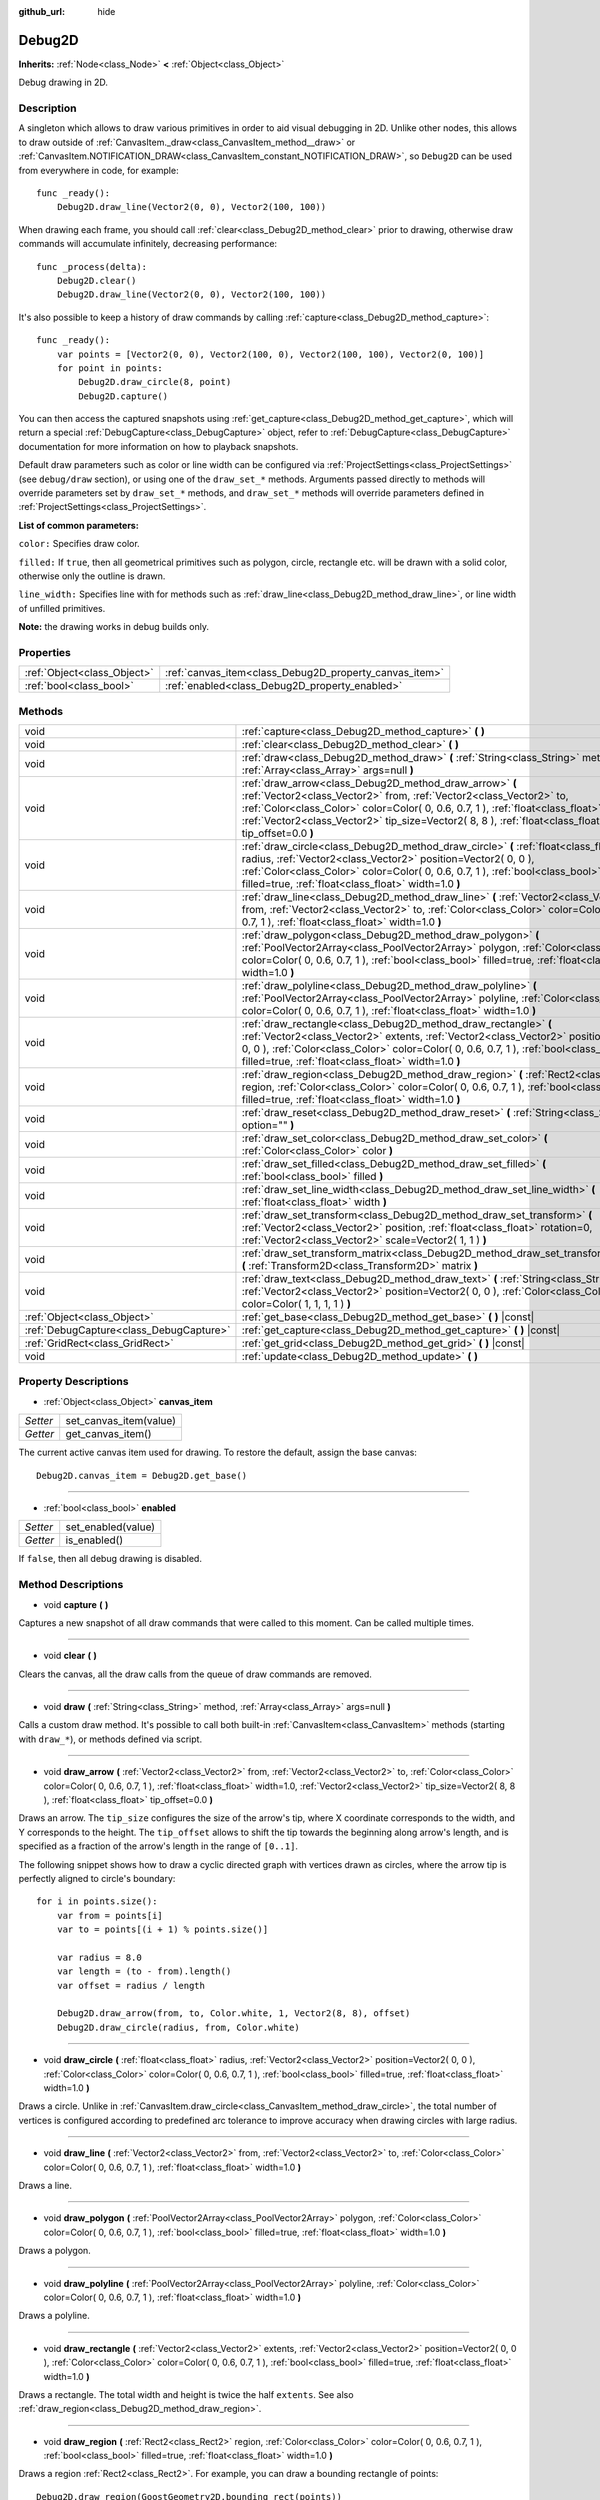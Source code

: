 :github_url: hide

.. Generated automatically by doc/tools/make_rst.py in Godot's source tree.
.. DO NOT EDIT THIS FILE, but the Debug2D.xml source instead.
.. The source is found in doc/classes or modules/<name>/doc_classes.

.. _class_Debug2D:

Debug2D
=======

**Inherits:** :ref:`Node<class_Node>` **<** :ref:`Object<class_Object>`

Debug drawing in 2D.

Description
-----------

A singleton which allows to draw various primitives in order to aid visual debugging in 2D. Unlike other nodes, this allows to draw outside of :ref:`CanvasItem._draw<class_CanvasItem_method__draw>` or :ref:`CanvasItem.NOTIFICATION_DRAW<class_CanvasItem_constant_NOTIFICATION_DRAW>`, so ``Debug2D`` can be used from everywhere in code, for example:

::

    func _ready():
        Debug2D.draw_line(Vector2(0, 0), Vector2(100, 100))

When drawing each frame, you should call :ref:`clear<class_Debug2D_method_clear>` prior to drawing, otherwise draw commands will accumulate infinitely, decreasing performance:

::

    func _process(delta):
        Debug2D.clear()
        Debug2D.draw_line(Vector2(0, 0), Vector2(100, 100))

It's also possible to keep a history of draw commands by calling :ref:`capture<class_Debug2D_method_capture>`:

::

    func _ready():
        var points = [Vector2(0, 0), Vector2(100, 0), Vector2(100, 100), Vector2(0, 100)]
        for point in points:
            Debug2D.draw_circle(8, point)
            Debug2D.capture()

You can then access the captured snapshots using :ref:`get_capture<class_Debug2D_method_get_capture>`, which will return a special :ref:`DebugCapture<class_DebugCapture>` object, refer to :ref:`DebugCapture<class_DebugCapture>` documentation for more information on how to playback snapshots.

Default draw parameters such as color or line width can be configured via :ref:`ProjectSettings<class_ProjectSettings>` (see ``debug/draw`` section), or using one of the ``draw_set_*`` methods. Arguments passed directly to methods will override parameters set by ``draw_set_*`` methods, and ``draw_set_*`` methods will override parameters defined in :ref:`ProjectSettings<class_ProjectSettings>`.

\ **List of common parameters:**\ 

\ ``color:`` Specifies draw color.

\ ``filled:`` If ``true``, then all geometrical primitives such as polygon, circle, rectangle etc. will be drawn with a solid color, otherwise only the outline is drawn.

\ ``line_width:`` Specifies line with for methods such as :ref:`draw_line<class_Debug2D_method_draw_line>`, or line width of unfilled primitives.

\ **Note:** the drawing works in debug builds only.

Properties
----------

+-----------------------------+--------------------------------------------------------+
| :ref:`Object<class_Object>` | :ref:`canvas_item<class_Debug2D_property_canvas_item>` |
+-----------------------------+--------------------------------------------------------+
| :ref:`bool<class_bool>`     | :ref:`enabled<class_Debug2D_property_enabled>`         |
+-----------------------------+--------------------------------------------------------+

Methods
-------

+-----------------------------------------+-------------------------------------------------------------------------------------------------------------------------------------------------------------------------------------------------------------------------------------------------------------------------------------------------------------------------------------+
| void                                    | :ref:`capture<class_Debug2D_method_capture>` **(** **)**                                                                                                                                                                                                                                                                            |
+-----------------------------------------+-------------------------------------------------------------------------------------------------------------------------------------------------------------------------------------------------------------------------------------------------------------------------------------------------------------------------------------+
| void                                    | :ref:`clear<class_Debug2D_method_clear>` **(** **)**                                                                                                                                                                                                                                                                                |
+-----------------------------------------+-------------------------------------------------------------------------------------------------------------------------------------------------------------------------------------------------------------------------------------------------------------------------------------------------------------------------------------+
| void                                    | :ref:`draw<class_Debug2D_method_draw>` **(** :ref:`String<class_String>` method, :ref:`Array<class_Array>` args=null **)**                                                                                                                                                                                                          |
+-----------------------------------------+-------------------------------------------------------------------------------------------------------------------------------------------------------------------------------------------------------------------------------------------------------------------------------------------------------------------------------------+
| void                                    | :ref:`draw_arrow<class_Debug2D_method_draw_arrow>` **(** :ref:`Vector2<class_Vector2>` from, :ref:`Vector2<class_Vector2>` to, :ref:`Color<class_Color>` color=Color( 0, 0.6, 0.7, 1 ), :ref:`float<class_float>` width=1.0, :ref:`Vector2<class_Vector2>` tip_size=Vector2( 8, 8 ), :ref:`float<class_float>` tip_offset=0.0 **)** |
+-----------------------------------------+-------------------------------------------------------------------------------------------------------------------------------------------------------------------------------------------------------------------------------------------------------------------------------------------------------------------------------------+
| void                                    | :ref:`draw_circle<class_Debug2D_method_draw_circle>` **(** :ref:`float<class_float>` radius, :ref:`Vector2<class_Vector2>` position=Vector2( 0, 0 ), :ref:`Color<class_Color>` color=Color( 0, 0.6, 0.7, 1 ), :ref:`bool<class_bool>` filled=true, :ref:`float<class_float>` width=1.0 **)**                                        |
+-----------------------------------------+-------------------------------------------------------------------------------------------------------------------------------------------------------------------------------------------------------------------------------------------------------------------------------------------------------------------------------------+
| void                                    | :ref:`draw_line<class_Debug2D_method_draw_line>` **(** :ref:`Vector2<class_Vector2>` from, :ref:`Vector2<class_Vector2>` to, :ref:`Color<class_Color>` color=Color( 0, 0.6, 0.7, 1 ), :ref:`float<class_float>` width=1.0 **)**                                                                                                     |
+-----------------------------------------+-------------------------------------------------------------------------------------------------------------------------------------------------------------------------------------------------------------------------------------------------------------------------------------------------------------------------------------+
| void                                    | :ref:`draw_polygon<class_Debug2D_method_draw_polygon>` **(** :ref:`PoolVector2Array<class_PoolVector2Array>` polygon, :ref:`Color<class_Color>` color=Color( 0, 0.6, 0.7, 1 ), :ref:`bool<class_bool>` filled=true, :ref:`float<class_float>` width=1.0 **)**                                                                       |
+-----------------------------------------+-------------------------------------------------------------------------------------------------------------------------------------------------------------------------------------------------------------------------------------------------------------------------------------------------------------------------------------+
| void                                    | :ref:`draw_polyline<class_Debug2D_method_draw_polyline>` **(** :ref:`PoolVector2Array<class_PoolVector2Array>` polyline, :ref:`Color<class_Color>` color=Color( 0, 0.6, 0.7, 1 ), :ref:`float<class_float>` width=1.0 **)**                                                                                                         |
+-----------------------------------------+-------------------------------------------------------------------------------------------------------------------------------------------------------------------------------------------------------------------------------------------------------------------------------------------------------------------------------------+
| void                                    | :ref:`draw_rectangle<class_Debug2D_method_draw_rectangle>` **(** :ref:`Vector2<class_Vector2>` extents, :ref:`Vector2<class_Vector2>` position=Vector2( 0, 0 ), :ref:`Color<class_Color>` color=Color( 0, 0.6, 0.7, 1 ), :ref:`bool<class_bool>` filled=true, :ref:`float<class_float>` width=1.0 **)**                             |
+-----------------------------------------+-------------------------------------------------------------------------------------------------------------------------------------------------------------------------------------------------------------------------------------------------------------------------------------------------------------------------------------+
| void                                    | :ref:`draw_region<class_Debug2D_method_draw_region>` **(** :ref:`Rect2<class_Rect2>` region, :ref:`Color<class_Color>` color=Color( 0, 0.6, 0.7, 1 ), :ref:`bool<class_bool>` filled=true, :ref:`float<class_float>` width=1.0 **)**                                                                                                |
+-----------------------------------------+-------------------------------------------------------------------------------------------------------------------------------------------------------------------------------------------------------------------------------------------------------------------------------------------------------------------------------------+
| void                                    | :ref:`draw_reset<class_Debug2D_method_draw_reset>` **(** :ref:`String<class_String>` option="" **)**                                                                                                                                                                                                                                |
+-----------------------------------------+-------------------------------------------------------------------------------------------------------------------------------------------------------------------------------------------------------------------------------------------------------------------------------------------------------------------------------------+
| void                                    | :ref:`draw_set_color<class_Debug2D_method_draw_set_color>` **(** :ref:`Color<class_Color>` color **)**                                                                                                                                                                                                                              |
+-----------------------------------------+-------------------------------------------------------------------------------------------------------------------------------------------------------------------------------------------------------------------------------------------------------------------------------------------------------------------------------------+
| void                                    | :ref:`draw_set_filled<class_Debug2D_method_draw_set_filled>` **(** :ref:`bool<class_bool>` filled **)**                                                                                                                                                                                                                             |
+-----------------------------------------+-------------------------------------------------------------------------------------------------------------------------------------------------------------------------------------------------------------------------------------------------------------------------------------------------------------------------------------+
| void                                    | :ref:`draw_set_line_width<class_Debug2D_method_draw_set_line_width>` **(** :ref:`float<class_float>` width **)**                                                                                                                                                                                                                    |
+-----------------------------------------+-------------------------------------------------------------------------------------------------------------------------------------------------------------------------------------------------------------------------------------------------------------------------------------------------------------------------------------+
| void                                    | :ref:`draw_set_transform<class_Debug2D_method_draw_set_transform>` **(** :ref:`Vector2<class_Vector2>` position, :ref:`float<class_float>` rotation=0, :ref:`Vector2<class_Vector2>` scale=Vector2( 1, 1 ) **)**                                                                                                                    |
+-----------------------------------------+-------------------------------------------------------------------------------------------------------------------------------------------------------------------------------------------------------------------------------------------------------------------------------------------------------------------------------------+
| void                                    | :ref:`draw_set_transform_matrix<class_Debug2D_method_draw_set_transform_matrix>` **(** :ref:`Transform2D<class_Transform2D>` matrix **)**                                                                                                                                                                                           |
+-----------------------------------------+-------------------------------------------------------------------------------------------------------------------------------------------------------------------------------------------------------------------------------------------------------------------------------------------------------------------------------------+
| void                                    | :ref:`draw_text<class_Debug2D_method_draw_text>` **(** :ref:`String<class_String>` text, :ref:`Vector2<class_Vector2>` position=Vector2( 0, 0 ), :ref:`Color<class_Color>` color=Color( 1, 1, 1, 1 ) **)**                                                                                                                          |
+-----------------------------------------+-------------------------------------------------------------------------------------------------------------------------------------------------------------------------------------------------------------------------------------------------------------------------------------------------------------------------------------+
| :ref:`Object<class_Object>`             | :ref:`get_base<class_Debug2D_method_get_base>` **(** **)** |const|                                                                                                                                                                                                                                                                  |
+-----------------------------------------+-------------------------------------------------------------------------------------------------------------------------------------------------------------------------------------------------------------------------------------------------------------------------------------------------------------------------------------+
| :ref:`DebugCapture<class_DebugCapture>` | :ref:`get_capture<class_Debug2D_method_get_capture>` **(** **)** |const|                                                                                                                                                                                                                                                            |
+-----------------------------------------+-------------------------------------------------------------------------------------------------------------------------------------------------------------------------------------------------------------------------------------------------------------------------------------------------------------------------------------+
| :ref:`GridRect<class_GridRect>`         | :ref:`get_grid<class_Debug2D_method_get_grid>` **(** **)** |const|                                                                                                                                                                                                                                                                  |
+-----------------------------------------+-------------------------------------------------------------------------------------------------------------------------------------------------------------------------------------------------------------------------------------------------------------------------------------------------------------------------------------+
| void                                    | :ref:`update<class_Debug2D_method_update>` **(** **)**                                                                                                                                                                                                                                                                              |
+-----------------------------------------+-------------------------------------------------------------------------------------------------------------------------------------------------------------------------------------------------------------------------------------------------------------------------------------------------------------------------------------+

Property Descriptions
---------------------

.. _class_Debug2D_property_canvas_item:

- :ref:`Object<class_Object>` **canvas_item**

+----------+------------------------+
| *Setter* | set_canvas_item(value) |
+----------+------------------------+
| *Getter* | get_canvas_item()      |
+----------+------------------------+

The current active canvas item used for drawing. To restore the default, assign the base canvas:

::

    Debug2D.canvas_item = Debug2D.get_base()

----

.. _class_Debug2D_property_enabled:

- :ref:`bool<class_bool>` **enabled**

+----------+--------------------+
| *Setter* | set_enabled(value) |
+----------+--------------------+
| *Getter* | is_enabled()       |
+----------+--------------------+

If ``false``, then all debug drawing is disabled.

Method Descriptions
-------------------

.. _class_Debug2D_method_capture:

- void **capture** **(** **)**

Captures a new snapshot of all draw commands that were called to this moment. Can be called multiple times.

----

.. _class_Debug2D_method_clear:

- void **clear** **(** **)**

Clears the canvas, all the draw calls from the queue of draw commands are removed.

----

.. _class_Debug2D_method_draw:

- void **draw** **(** :ref:`String<class_String>` method, :ref:`Array<class_Array>` args=null **)**

Calls a custom draw method. It's possible to call both built-in :ref:`CanvasItem<class_CanvasItem>` methods (starting with ``draw_*``), or methods defined via script.

----

.. _class_Debug2D_method_draw_arrow:

- void **draw_arrow** **(** :ref:`Vector2<class_Vector2>` from, :ref:`Vector2<class_Vector2>` to, :ref:`Color<class_Color>` color=Color( 0, 0.6, 0.7, 1 ), :ref:`float<class_float>` width=1.0, :ref:`Vector2<class_Vector2>` tip_size=Vector2( 8, 8 ), :ref:`float<class_float>` tip_offset=0.0 **)**

Draws an arrow. The ``tip_size`` configures the size of the arrow's tip, where X coordinate corresponds to the width, and Y corresponds to the height. The ``tip_offset`` allows to shift the tip towards the beginning along arrow's length, and is specified as a fraction of the arrow's length in the range of ``[0..1]``.

The following snippet shows how to draw a cyclic directed graph with vertices drawn as circles, where the arrow tip is perfectly aligned to circle's boundary:

::

    for i in points.size():
        var from = points[i]
        var to = points[(i + 1) % points.size()]
    
        var radius = 8.0
        var length = (to - from).length()
        var offset = radius / length
    
        Debug2D.draw_arrow(from, to, Color.white, 1, Vector2(8, 8), offset)
        Debug2D.draw_circle(radius, from, Color.white)

----

.. _class_Debug2D_method_draw_circle:

- void **draw_circle** **(** :ref:`float<class_float>` radius, :ref:`Vector2<class_Vector2>` position=Vector2( 0, 0 ), :ref:`Color<class_Color>` color=Color( 0, 0.6, 0.7, 1 ), :ref:`bool<class_bool>` filled=true, :ref:`float<class_float>` width=1.0 **)**

Draws a circle. Unlike in :ref:`CanvasItem.draw_circle<class_CanvasItem_method_draw_circle>`, the total number of vertices is configured according to predefined arc tolerance to improve accuracy when drawing circles with large radius.

----

.. _class_Debug2D_method_draw_line:

- void **draw_line** **(** :ref:`Vector2<class_Vector2>` from, :ref:`Vector2<class_Vector2>` to, :ref:`Color<class_Color>` color=Color( 0, 0.6, 0.7, 1 ), :ref:`float<class_float>` width=1.0 **)**

Draws a line.

----

.. _class_Debug2D_method_draw_polygon:

- void **draw_polygon** **(** :ref:`PoolVector2Array<class_PoolVector2Array>` polygon, :ref:`Color<class_Color>` color=Color( 0, 0.6, 0.7, 1 ), :ref:`bool<class_bool>` filled=true, :ref:`float<class_float>` width=1.0 **)**

Draws a polygon.

----

.. _class_Debug2D_method_draw_polyline:

- void **draw_polyline** **(** :ref:`PoolVector2Array<class_PoolVector2Array>` polyline, :ref:`Color<class_Color>` color=Color( 0, 0.6, 0.7, 1 ), :ref:`float<class_float>` width=1.0 **)**

Draws a polyline.

----

.. _class_Debug2D_method_draw_rectangle:

- void **draw_rectangle** **(** :ref:`Vector2<class_Vector2>` extents, :ref:`Vector2<class_Vector2>` position=Vector2( 0, 0 ), :ref:`Color<class_Color>` color=Color( 0, 0.6, 0.7, 1 ), :ref:`bool<class_bool>` filled=true, :ref:`float<class_float>` width=1.0 **)**

Draws a rectangle. The total width and height is twice the half ``extents``. See also :ref:`draw_region<class_Debug2D_method_draw_region>`.

----

.. _class_Debug2D_method_draw_region:

- void **draw_region** **(** :ref:`Rect2<class_Rect2>` region, :ref:`Color<class_Color>` color=Color( 0, 0.6, 0.7, 1 ), :ref:`bool<class_bool>` filled=true, :ref:`float<class_float>` width=1.0 **)**

Draws a region :ref:`Rect2<class_Rect2>`. For example, you can draw a bounding rectangle of points:

::

    Debug2D.draw_region(GoostGeometry2D.bounding_rect(points))

See also :ref:`draw_rectangle<class_Debug2D_method_draw_rectangle>`.

----

.. _class_Debug2D_method_draw_reset:

- void **draw_reset** **(** :ref:`String<class_String>` option="" **)**

Resets all drawing options set with :ref:`draw_set_color<class_Debug2D_method_draw_set_color>`, :ref:`draw_set_filled<class_Debug2D_method_draw_set_filled>`, and :ref:`draw_set_line_width<class_Debug2D_method_draw_set_line_width>`.

----

.. _class_Debug2D_method_draw_set_color:

- void **draw_set_color** **(** :ref:`Color<class_Color>` color **)**

Overrides the ``color`` parameter for all future draw calls.

----

.. _class_Debug2D_method_draw_set_filled:

- void **draw_set_filled** **(** :ref:`bool<class_bool>` filled **)**

Overrides the ``filled`` parameter for all future draw calls.

----

.. _class_Debug2D_method_draw_set_line_width:

- void **draw_set_line_width** **(** :ref:`float<class_float>` width **)**

Overrides the ``width`` parameter for all future draw calls.

----

.. _class_Debug2D_method_draw_set_transform:

- void **draw_set_transform** **(** :ref:`Vector2<class_Vector2>` position, :ref:`float<class_float>` rotation=0, :ref:`Vector2<class_Vector2>` scale=Vector2( 1, 1 ) **)**

Sets a custom transform for drawing via components. Anything drawn afterwards will be transformed by this. Equivalent to :ref:`CanvasItem.draw_set_transform<class_CanvasItem_method_draw_set_transform>`.

----

.. _class_Debug2D_method_draw_set_transform_matrix:

- void **draw_set_transform_matrix** **(** :ref:`Transform2D<class_Transform2D>` matrix **)**

Sets a custom transform for drawing via matrix. Anything drawn afterwards will be transformed by this. Equivalent to :ref:`CanvasItem.draw_set_transform_matrix<class_CanvasItem_method_draw_set_transform_matrix>`.

----

.. _class_Debug2D_method_draw_text:

- void **draw_text** **(** :ref:`String<class_String>` text, :ref:`Vector2<class_Vector2>` position=Vector2( 0, 0 ), :ref:`Color<class_Color>` color=Color( 1, 1, 1, 1 ) **)**

Draws text at specified position using the default :ref:`Font<class_Font>`. Unlike other draw methods, the default color will not be affected by :ref:`draw_set_color<class_Debug2D_method_draw_set_color>`.

----

.. _class_Debug2D_method_get_base:

- :ref:`Object<class_Object>` **get_base** **(** **)** |const|

Returns the default base :ref:`CanvasItem<class_CanvasItem>` used for drawing.

----

.. _class_Debug2D_method_get_capture:

- :ref:`DebugCapture<class_DebugCapture>` **get_capture** **(** **)** |const|

Returns :ref:`DebugCapture<class_DebugCapture>` object to manage history of draw commands.

----

.. _class_Debug2D_method_get_grid:

- :ref:`GridRect<class_GridRect>` **get_grid** **(** **)** |const|

Returns the default :ref:`GridRect<class_GridRect>` used to draw an infinite grid at run-time.

The grid drawing is disabled by default, so if you want to use it, you have to go into project settings and enable it manually. You can change the grid properties both by configuring project settings at ``debug/draw/2d/grid`` and via code:

::

    func _ready():
        var grid: GridRect = Debug2D.get_grid()
        grid.show()

If you use :ref:`Camera2D<class_Camera2D>` or change :ref:`Viewport.canvas_transform<class_Viewport_property_canvas_transform>`, the grid's position and scale are going to be updated automatically to simulate an infinite grid. Note that :ref:`GridRect<class_GridRect>` doesn't currently support rotated grid lines.

----

.. _class_Debug2D_method_update:

- void **update** **(** **)**

Update all draw calls to request redraw. Similar to :ref:`CanvasItem.update<class_CanvasItem_method_update>`.

.. |virtual| replace:: :abbr:`virtual (This method should typically be overridden by the user to have any effect.)`
.. |const| replace:: :abbr:`const (This method has no side effects. It doesn't modify any of the instance's member variables.)`
.. |vararg| replace:: :abbr:`vararg (This method accepts any number of arguments after the ones described here.)`

